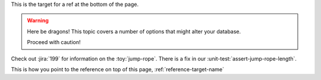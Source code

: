.. _reference-target-name::

This is the target for a ref at the bottom of the page.

.. warning:: Here be dragons! This topic covers a number of options that
   might alter your database.

   Proceed with caution!
   
Check out :jira:`199` for information on the :toy:`jump-rope`.
There is a fix in our :unit-test:`assert-jump-rope-length`.


This is how you point to the reference on top of this page, :ref:`reference-target-name`
